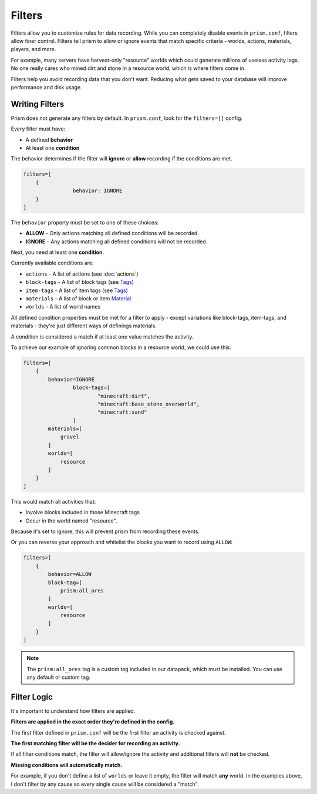 Filters
=======

Filters allow you to customize rules for data recording. While you can completely disable events in ``prism.conf``, filters allow finer control. Filters tell prism to allow or ignore events that match specific criteria - worlds, actions, materials, players, and more.

For example, many servers have harvest-only "resource" worlds which could generate millions of useless activity logs. No one really cares who mined dirt and stone in a resource world, which is where filters come in.

Filters help you avoid recording data that you don't want. Reducing what gets saved to your database will improve performance and disk usage.

.. _writing:

Writing Filters
---------------

Prism does not generate any filters by default. In ``prism.conf``, look for the ``filters=[]`` config.

Every filter must have:

* A defined **behavior**
* At least one **condition**

The behavior determines if the filter will **ignore** or **allow** recording if the conditions are met.

.. code-block::

	filters=[
	    {
			behavior: IGNORE
	    }
	]

The ``behavior`` property must be set to one of these choices:

* **ALLOW** - Only actions matching all defined conditions will be recorded.
* **IGNORE** - Any actions matching all defined conditions will not be recorded.

Next, you need at least one **condition**.

Currently available conditions are:

* ``actions`` - A list of actions (see :doc:`actions`)
* ``block-tags`` - A list of block tags (see `Tags <https://minecraft.wiki/w/Tag>`_)
* ``item-tags`` - A list of item tags (see `Tags <https://minecraft.wiki/w/Tag>`_)
* ``materials`` - A list of block or item `Material <https://hub.spigotmc.org/javadocs/bukkit/org/bukkit/Material.html>`_
* ``worlds`` - A list of world names

All defined condition properties must be met for a filter to apply - except variations like block-tags, item-tags, and materials - they're just different ways of definings materials.

A condition is considered a match if at least one value matches the activity.

To achieve our example of ignoring common blocks in a resource world, we could use this:

.. code-block::

	filters=[
	    {
	        behavior=IGNORE
			block-tags=[
				"minecraft:dirt",
				"minecraft:base_stone_overworld",
				"minecraft:sand"
			]
	        materials=[
	            gravel
	        ]
	        worlds=[
	            resource
	        ]
	    }
	]

This would match all activities that:

* Involve blocks included in those Minecraft tags
* Occur in the world named "resource". 

Because it's set to ignore, this will prevent prism from recording these events. 

Or you can reverse your approach and whitelist the blocks you want to record using ``ALLOW``:

.. code-block::

	filters=[
	    {
	        behavior=ALLOW
	        block-tag=[
	            prism:all_ores
	        ]
	        worlds=[
	            resource
	        ]
	    }
	]

.. note::

   The ``prism:all_ores`` tag is a custom tag included in our datapack, which must be installed. You can use any default or custom tag.

.. _logic:

Filter Logic
------------

It's important to understand how filters are applied.

**Filters are applied in the exact order they're defined in the config.**

The first filter defined in ``prism.conf`` will be the first filter an activity is checked against.

**The first matching filter will be the decider for recording an activity.**

If all filter conditions match, the filter will allow/ignore the activity and additional filters will **not** be checked.

**Missing conditions will automatically match.**

For example, if you don't define a list of ``worlds`` or leave it empty, the filter will match **any** world. In the examples above, I don't filter by any cause so every single cause will be considered a "match".
